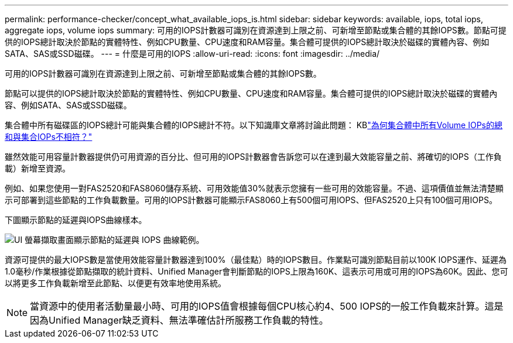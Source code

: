 ---
permalink: performance-checker/concept_what_available_iops_is.html 
sidebar: sidebar 
keywords: available, iops, total iops, aggregate iops, volume iops 
summary: 可用的IOPS計數器可識別在資源達到上限之前、可新增至節點或集合體的其餘IOPS數。節點可提供的IOPS總計取決於節點的實體特性、例如CPU數量、CPU速度和RAM容量。集合體可提供的IOPS總計取決於磁碟的實體內容、例如SATA、SAS或SSD磁碟。 
---
= 什麼是可用的IOPS
:allow-uri-read: 
:icons: font
:imagesdir: ../media/


[role="lead"]
可用的IOPS計數器可識別在資源達到上限之前、可新增至節點或集合體的其餘IOPS數。

節點可以提供的IOPS總計取決於節點的實體特性、例如CPU數量、CPU速度和RAM容量。集合體可提供的IOPS總計取決於磁碟的實體內容、例如SATA、SAS或SSD磁碟。

集合體中所有磁碟區的IOPS總計可能與集合體的IOPS總計不符。以下知識庫文章將討論此問題： KBlink:https://kb.netapp.com/Advice_and_Troubleshooting/Data_Infrastructure_Management/Active_IQ_Unified_Manager/Why_does_the_sum_of_all_volume_IOPs_in_an_aggregate_not_match_the_aggregate_IOPs%3F["為何集合體中所有Volume IOPs的總和與集合IOPs不相符？"]

雖然效能可用容量計數器提供仍可用資源的百分比、但可用的IOPS計數器會告訴您可以在達到最大效能容量之前、將確切的IOPS（工作負載）新增至資源。

例如、如果您使用一對FAS2520和FAS8060儲存系統、可用效能值30%就表示您擁有一些可用的效能容量。不過、這項價值並無法清楚顯示可部署到這些節點的工作負載數量。可用的IOPS計數器可能顯示FAS8060上有500個可用IOPS、但FAS2520上只有100個可用IOPS。

下圖顯示節點的延遲與IOPS曲線樣本。

image::../media/available_iops.gif[UI 螢幕擷取畫面顯示節點的延遲與 IOPS 曲線範例。]

資源可提供的最大IOPS數是當使用效能容量計數器達到100%（最佳點）時的IOPS數目。作業點可識別節點目前以100K IOPS運作、延遲為1.0毫秒/作業根據從節點擷取的統計資料、Unified Manager會判斷節點的IOPS上限為160K、這表示可用或可用的IOPS為60K。因此、您可以將更多工作負載新增至此節點、以便更有效率地使用系統。

[NOTE]
====
當資源中的使用者活動量最小時、可用的IOPS值會根據每個CPU核心約4、500 IOPS的一般工作負載來計算。這是因為Unified Manager缺乏資料、無法準確估計所服務工作負載的特性。

====